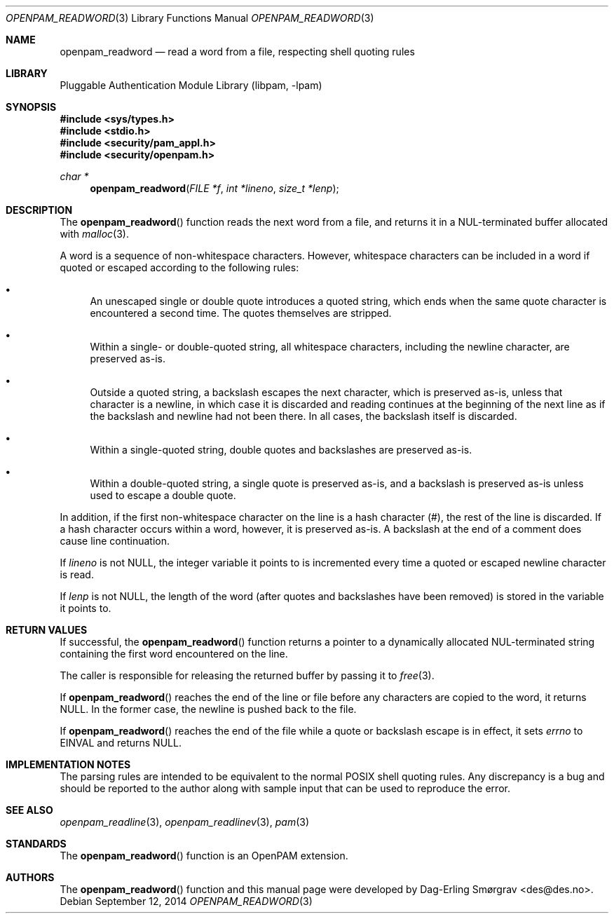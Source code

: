 .\" Generated from openpam_readword.c by gendoc.pl
.\" $Id: openpam_readword.c 648 2013-03-05 17:54:27Z des $
.Dd September 12, 2014
.Dt OPENPAM_READWORD 3
.Os
.Sh NAME
.Nm openpam_readword
.Nd read a word from a file, respecting shell quoting rules
.Sh LIBRARY
.Lb libpam
.Sh SYNOPSIS
.In sys/types.h
.In stdio.h
.In security/pam_appl.h
.In security/openpam.h
.Ft "char *"
.Fn openpam_readword "FILE *f" "int *lineno" "size_t *lenp"
.Sh DESCRIPTION
The
.Fn openpam_readword
function reads the next word from a file, and
returns it in a NUL-terminated buffer allocated with
.Xr malloc 3 .
.Pp
A word is a sequence of non-whitespace characters.
However, whitespace characters can be included in a word if quoted or
escaped according to the following rules:
.Bl -bullet
.It
An unescaped single or double quote introduces a quoted string,
which ends when the same quote character is encountered a second
time.
The quotes themselves are stripped.
.It
Within a single- or double-quoted string, all whitespace characters,
including the newline character, are preserved as-is.
.It
Outside a quoted string, a backslash escapes the next character,
which is preserved as-is, unless that character is a newline, in
which case it is discarded and reading continues at the beginning of
the next line as if the backslash and newline had not been there.
In all cases, the backslash itself is discarded.
.It
Within a single-quoted string, double quotes and backslashes are
preserved as-is.
.It
Within a double-quoted string, a single quote is preserved as-is,
and a backslash is preserved as-is unless used to escape a double
quote.
.El
.Pp
In addition, if the first non-whitespace character on the line is a
hash character (#), the rest of the line is discarded.
If a hash character occurs within a word, however, it is preserved
as-is.
A backslash at the end of a comment does cause line continuation.
.Pp
If
.Fa lineno
is not
.Dv NULL ,
the integer variable it points to is
incremented every time a quoted or escaped newline character is read.
.Pp
If
.Fa lenp
is not
.Dv NULL ,
the length of the word (after quotes and
backslashes have been removed) is stored in the variable it points to.
.Sh RETURN VALUES
If successful, the
.Fn openpam_readword
function returns a pointer to a
dynamically allocated NUL-terminated string containing the first word
encountered on the line.
.Pp
The caller is responsible for releasing the returned buffer by passing
it to
.Xr free 3 .
.Pp
If
.Fn openpam_readword
reaches the end of the line or file before any
characters are copied to the word, it returns
.Dv NULL .
In the former
case, the newline is pushed back to the file.
.Pp
If
.Fn openpam_readword
reaches the end of the file while a quote or
backslash escape is in effect, it sets
.Va errno
to
.Dv EINVAL
and returns
.Dv NULL .
.Sh IMPLEMENTATION NOTES
The parsing rules are intended to be equivalent to the normal POSIX
shell quoting rules.
Any discrepancy is a bug and should be reported to the author along
with sample input that can be used to reproduce the error.
.Pp
.Sh SEE ALSO
.Xr openpam_readline 3 ,
.Xr openpam_readlinev 3 ,
.Xr pam 3
.Sh STANDARDS
The
.Fn openpam_readword
function is an OpenPAM extension.
.Sh AUTHORS
The
.Fn openpam_readword
function and this manual page were
developed by
.An Dag-Erling Sm\(/orgrav Aq des@des.no .

